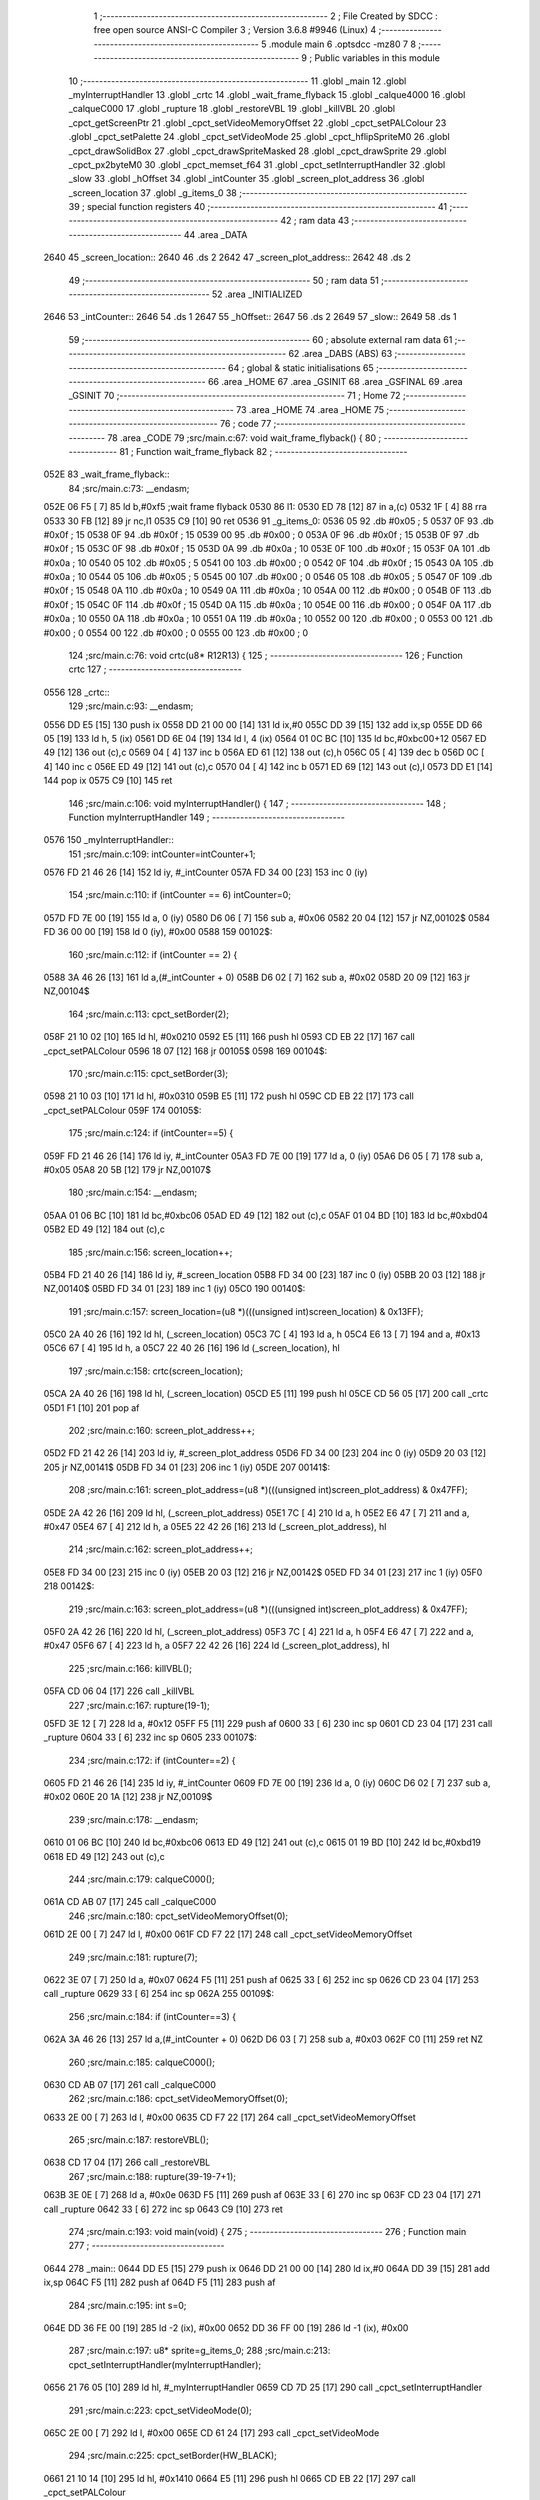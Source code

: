                               1 ;--------------------------------------------------------
                              2 ; File Created by SDCC : free open source ANSI-C Compiler
                              3 ; Version 3.6.8 #9946 (Linux)
                              4 ;--------------------------------------------------------
                              5 	.module main
                              6 	.optsdcc -mz80
                              7 	
                              8 ;--------------------------------------------------------
                              9 ; Public variables in this module
                             10 ;--------------------------------------------------------
                             11 	.globl _main
                             12 	.globl _myInterruptHandler
                             13 	.globl _crtc
                             14 	.globl _wait_frame_flyback
                             15 	.globl _calque4000
                             16 	.globl _calqueC000
                             17 	.globl _rupture
                             18 	.globl _restoreVBL
                             19 	.globl _killVBL
                             20 	.globl _cpct_getScreenPtr
                             21 	.globl _cpct_setVideoMemoryOffset
                             22 	.globl _cpct_setPALColour
                             23 	.globl _cpct_setPalette
                             24 	.globl _cpct_setVideoMode
                             25 	.globl _cpct_hflipSpriteM0
                             26 	.globl _cpct_drawSolidBox
                             27 	.globl _cpct_drawSpriteMasked
                             28 	.globl _cpct_drawSprite
                             29 	.globl _cpct_px2byteM0
                             30 	.globl _cpct_memset_f64
                             31 	.globl _cpct_setInterruptHandler
                             32 	.globl _slow
                             33 	.globl _hOffset
                             34 	.globl _intCounter
                             35 	.globl _screen_plot_address
                             36 	.globl _screen_location
                             37 	.globl _g_items_0
                             38 ;--------------------------------------------------------
                             39 ; special function registers
                             40 ;--------------------------------------------------------
                             41 ;--------------------------------------------------------
                             42 ; ram data
                             43 ;--------------------------------------------------------
                             44 	.area _DATA
   2640                      45 _screen_location::
   2640                      46 	.ds 2
   2642                      47 _screen_plot_address::
   2642                      48 	.ds 2
                             49 ;--------------------------------------------------------
                             50 ; ram data
                             51 ;--------------------------------------------------------
                             52 	.area _INITIALIZED
   2646                      53 _intCounter::
   2646                      54 	.ds 1
   2647                      55 _hOffset::
   2647                      56 	.ds 2
   2649                      57 _slow::
   2649                      58 	.ds 1
                             59 ;--------------------------------------------------------
                             60 ; absolute external ram data
                             61 ;--------------------------------------------------------
                             62 	.area _DABS (ABS)
                             63 ;--------------------------------------------------------
                             64 ; global & static initialisations
                             65 ;--------------------------------------------------------
                             66 	.area _HOME
                             67 	.area _GSINIT
                             68 	.area _GSFINAL
                             69 	.area _GSINIT
                             70 ;--------------------------------------------------------
                             71 ; Home
                             72 ;--------------------------------------------------------
                             73 	.area _HOME
                             74 	.area _HOME
                             75 ;--------------------------------------------------------
                             76 ; code
                             77 ;--------------------------------------------------------
                             78 	.area _CODE
                             79 ;src/main.c:67: void wait_frame_flyback() {
                             80 ;	---------------------------------
                             81 ; Function wait_frame_flyback
                             82 ; ---------------------------------
   052E                      83 _wait_frame_flyback::
                             84 ;src/main.c:73: __endasm;
   052E 06 F5         [ 7]   85 	ld	b,#0xf5 ;wait frame flyback
   0530                      86 	l1:
   0530 ED 78         [12]   87 	in a,(c)
   0532 1F            [ 4]   88 	rra
   0533 30 FB         [12]   89 	jr	nc,l1
   0535 C9            [10]   90 	ret
   0536                      91 _g_items_0:
   0536 05                   92 	.db #0x05	; 5
   0537 0F                   93 	.db #0x0f	; 15
   0538 0F                   94 	.db #0x0f	; 15
   0539 00                   95 	.db #0x00	; 0
   053A 0F                   96 	.db #0x0f	; 15
   053B 0F                   97 	.db #0x0f	; 15
   053C 0F                   98 	.db #0x0f	; 15
   053D 0A                   99 	.db #0x0a	; 10
   053E 0F                  100 	.db #0x0f	; 15
   053F 0A                  101 	.db #0x0a	; 10
   0540 05                  102 	.db #0x05	; 5
   0541 00                  103 	.db #0x00	; 0
   0542 0F                  104 	.db #0x0f	; 15
   0543 0A                  105 	.db #0x0a	; 10
   0544 05                  106 	.db #0x05	; 5
   0545 00                  107 	.db #0x00	; 0
   0546 05                  108 	.db #0x05	; 5
   0547 0F                  109 	.db #0x0f	; 15
   0548 0A                  110 	.db #0x0a	; 10
   0549 0A                  111 	.db #0x0a	; 10
   054A 00                  112 	.db #0x00	; 0
   054B 0F                  113 	.db #0x0f	; 15
   054C 0F                  114 	.db #0x0f	; 15
   054D 0A                  115 	.db #0x0a	; 10
   054E 00                  116 	.db #0x00	; 0
   054F 0A                  117 	.db #0x0a	; 10
   0550 0A                  118 	.db #0x0a	; 10
   0551 0A                  119 	.db #0x0a	; 10
   0552 00                  120 	.db #0x00	; 0
   0553 00                  121 	.db #0x00	; 0
   0554 00                  122 	.db #0x00	; 0
   0555 00                  123 	.db #0x00	; 0
                            124 ;src/main.c:76: void crtc(u8* R12R13) {
                            125 ;	---------------------------------
                            126 ; Function crtc
                            127 ; ---------------------------------
   0556                     128 _crtc::
                            129 ;src/main.c:93: __endasm;
   0556 DD E5         [15]  130 	push	ix
   0558 DD 21 00 00   [14]  131 	ld	ix,#0
   055C DD 39         [15]  132 	add	ix,sp
   055E DD 66 05      [19]  133 	ld	h, 5 (ix)
   0561 DD 6E 04      [19]  134 	ld	l, 4 (ix)
   0564 01 0C BC      [10]  135 	ld	bc,#0xbc00+12
   0567 ED 49         [12]  136 	out	(c),c
   0569 04            [ 4]  137 	inc	b
   056A ED 61         [12]  138 	out	(c),h
   056C 05            [ 4]  139 	dec	b
   056D 0C            [ 4]  140 	inc	c
   056E ED 49         [12]  141 	out	(c),c
   0570 04            [ 4]  142 	inc	b
   0571 ED 69         [12]  143 	out	(c),l
   0573 DD E1         [14]  144 	pop	ix
   0575 C9            [10]  145 	ret
                            146 ;src/main.c:106: void myInterruptHandler() {
                            147 ;	---------------------------------
                            148 ; Function myInterruptHandler
                            149 ; ---------------------------------
   0576                     150 _myInterruptHandler::
                            151 ;src/main.c:109: intCounter=intCounter+1;
   0576 FD 21 46 26   [14]  152 	ld	iy, #_intCounter
   057A FD 34 00      [23]  153 	inc	0 (iy)
                            154 ;src/main.c:110: if (intCounter == 6) intCounter=0;
   057D FD 7E 00      [19]  155 	ld	a, 0 (iy)
   0580 D6 06         [ 7]  156 	sub	a, #0x06
   0582 20 04         [12]  157 	jr	NZ,00102$
   0584 FD 36 00 00   [19]  158 	ld	0 (iy), #0x00
   0588                     159 00102$:
                            160 ;src/main.c:112: if (intCounter == 2) {
   0588 3A 46 26      [13]  161 	ld	a,(#_intCounter + 0)
   058B D6 02         [ 7]  162 	sub	a, #0x02
   058D 20 09         [12]  163 	jr	NZ,00104$
                            164 ;src/main.c:113: cpct_setBorder(2);
   058F 21 10 02      [10]  165 	ld	hl, #0x0210
   0592 E5            [11]  166 	push	hl
   0593 CD EB 22      [17]  167 	call	_cpct_setPALColour
   0596 18 07         [12]  168 	jr	00105$
   0598                     169 00104$:
                            170 ;src/main.c:115: cpct_setBorder(3);
   0598 21 10 03      [10]  171 	ld	hl, #0x0310
   059B E5            [11]  172 	push	hl
   059C CD EB 22      [17]  173 	call	_cpct_setPALColour
   059F                     174 00105$:
                            175 ;src/main.c:124: if (intCounter==5) {
   059F FD 21 46 26   [14]  176 	ld	iy, #_intCounter
   05A3 FD 7E 00      [19]  177 	ld	a, 0 (iy)
   05A6 D6 05         [ 7]  178 	sub	a, #0x05
   05A8 20 5B         [12]  179 	jr	NZ,00107$
                            180 ;src/main.c:154: __endasm;
   05AA 01 06 BC      [10]  181 	ld	bc,#0xbc06
   05AD ED 49         [12]  182 	out	(c),c
   05AF 01 04 BD      [10]  183 	ld	bc,#0xbd04
   05B2 ED 49         [12]  184 	out	(c),c
                            185 ;src/main.c:156: screen_location++;
   05B4 FD 21 40 26   [14]  186 	ld	iy, #_screen_location
   05B8 FD 34 00      [23]  187 	inc	0 (iy)
   05BB 20 03         [12]  188 	jr	NZ,00140$
   05BD FD 34 01      [23]  189 	inc	1 (iy)
   05C0                     190 00140$:
                            191 ;src/main.c:157: screen_location=(u8 *)(((unsigned int)screen_location) & 0x13FF);
   05C0 2A 40 26      [16]  192 	ld	hl, (_screen_location)
   05C3 7C            [ 4]  193 	ld	a, h
   05C4 E6 13         [ 7]  194 	and	a, #0x13
   05C6 67            [ 4]  195 	ld	h, a
   05C7 22 40 26      [16]  196 	ld	(_screen_location), hl
                            197 ;src/main.c:158: crtc(screen_location);
   05CA 2A 40 26      [16]  198 	ld	hl, (_screen_location)
   05CD E5            [11]  199 	push	hl
   05CE CD 56 05      [17]  200 	call	_crtc
   05D1 F1            [10]  201 	pop	af
                            202 ;src/main.c:160: screen_plot_address++;
   05D2 FD 21 42 26   [14]  203 	ld	iy, #_screen_plot_address
   05D6 FD 34 00      [23]  204 	inc	0 (iy)
   05D9 20 03         [12]  205 	jr	NZ,00141$
   05DB FD 34 01      [23]  206 	inc	1 (iy)
   05DE                     207 00141$:
                            208 ;src/main.c:161: screen_plot_address=(u8 *)(((unsigned int)screen_plot_address) & 0x47FF);
   05DE 2A 42 26      [16]  209 	ld	hl, (_screen_plot_address)
   05E1 7C            [ 4]  210 	ld	a, h
   05E2 E6 47         [ 7]  211 	and	a, #0x47
   05E4 67            [ 4]  212 	ld	h, a
   05E5 22 42 26      [16]  213 	ld	(_screen_plot_address), hl
                            214 ;src/main.c:162: screen_plot_address++;
   05E8 FD 34 00      [23]  215 	inc	0 (iy)
   05EB 20 03         [12]  216 	jr	NZ,00142$
   05ED FD 34 01      [23]  217 	inc	1 (iy)
   05F0                     218 00142$:
                            219 ;src/main.c:163: screen_plot_address=(u8 *)(((unsigned int)screen_plot_address) & 0x47FF);
   05F0 2A 42 26      [16]  220 	ld	hl, (_screen_plot_address)
   05F3 7C            [ 4]  221 	ld	a, h
   05F4 E6 47         [ 7]  222 	and	a, #0x47
   05F6 67            [ 4]  223 	ld	h, a
   05F7 22 42 26      [16]  224 	ld	(_screen_plot_address), hl
                            225 ;src/main.c:166: killVBL();
   05FA CD 06 04      [17]  226 	call	_killVBL
                            227 ;src/main.c:167: rupture(19-1);
   05FD 3E 12         [ 7]  228 	ld	a, #0x12
   05FF F5            [11]  229 	push	af
   0600 33            [ 6]  230 	inc	sp
   0601 CD 23 04      [17]  231 	call	_rupture
   0604 33            [ 6]  232 	inc	sp
   0605                     233 00107$:
                            234 ;src/main.c:172: if (intCounter==2) {
   0605 FD 21 46 26   [14]  235 	ld	iy, #_intCounter
   0609 FD 7E 00      [19]  236 	ld	a, 0 (iy)
   060C D6 02         [ 7]  237 	sub	a, #0x02
   060E 20 1A         [12]  238 	jr	NZ,00109$
                            239 ;src/main.c:178: __endasm;
   0610 01 06 BC      [10]  240 	ld	bc,#0xbc06
   0613 ED 49         [12]  241 	out	(c),c
   0615 01 19 BD      [10]  242 	ld	bc,#0xbd19
   0618 ED 49         [12]  243 	out	(c),c
                            244 ;src/main.c:179: calqueC000();
   061A CD AB 07      [17]  245 	call	_calqueC000
                            246 ;src/main.c:180: cpct_setVideoMemoryOffset(0);
   061D 2E 00         [ 7]  247 	ld	l, #0x00
   061F CD F7 22      [17]  248 	call	_cpct_setVideoMemoryOffset
                            249 ;src/main.c:181: rupture(7);
   0622 3E 07         [ 7]  250 	ld	a, #0x07
   0624 F5            [11]  251 	push	af
   0625 33            [ 6]  252 	inc	sp
   0626 CD 23 04      [17]  253 	call	_rupture
   0629 33            [ 6]  254 	inc	sp
   062A                     255 00109$:
                            256 ;src/main.c:184: if (intCounter==3) {
   062A 3A 46 26      [13]  257 	ld	a,(#_intCounter + 0)
   062D D6 03         [ 7]  258 	sub	a, #0x03
   062F C0            [11]  259 	ret	NZ
                            260 ;src/main.c:185: calqueC000();
   0630 CD AB 07      [17]  261 	call	_calqueC000
                            262 ;src/main.c:186: cpct_setVideoMemoryOffset(0);
   0633 2E 00         [ 7]  263 	ld	l, #0x00
   0635 CD F7 22      [17]  264 	call	_cpct_setVideoMemoryOffset
                            265 ;src/main.c:187: restoreVBL();
   0638 CD 17 04      [17]  266 	call	_restoreVBL
                            267 ;src/main.c:188: rupture(39-19-7+1);
   063B 3E 0E         [ 7]  268 	ld	a, #0x0e
   063D F5            [11]  269 	push	af
   063E 33            [ 6]  270 	inc	sp
   063F CD 23 04      [17]  271 	call	_rupture
   0642 33            [ 6]  272 	inc	sp
   0643 C9            [10]  273 	ret
                            274 ;src/main.c:193: void main(void) {
                            275 ;	---------------------------------
                            276 ; Function main
                            277 ; ---------------------------------
   0644                     278 _main::
   0644 DD E5         [15]  279 	push	ix
   0646 DD 21 00 00   [14]  280 	ld	ix,#0
   064A DD 39         [15]  281 	add	ix,sp
   064C F5            [11]  282 	push	af
   064D F5            [11]  283 	push	af
                            284 ;src/main.c:195: int s=0;
   064E DD 36 FE 00   [19]  285 	ld	-2 (ix), #0x00
   0652 DD 36 FF 00   [19]  286 	ld	-1 (ix), #0x00
                            287 ;src/main.c:197: u8* sprite=g_items_0;
                            288 ;src/main.c:213: cpct_setInterruptHandler(myInterruptHandler);
   0656 21 76 05      [10]  289 	ld	hl, #_myInterruptHandler
   0659 CD 7D 25      [17]  290 	call	_cpct_setInterruptHandler
                            291 ;src/main.c:223: cpct_setVideoMode(0);
   065C 2E 00         [ 7]  292 	ld	l, #0x00
   065E CD 61 24      [17]  293 	call	_cpct_setVideoMode
                            294 ;src/main.c:225: cpct_setBorder(HW_BLACK);
   0661 21 10 14      [10]  295 	ld	hl, #0x1410
   0664 E5            [11]  296 	push	hl
   0665 CD EB 22      [17]  297 	call	_cpct_setPALColour
                            298 ;src/main.c:227: cpct_setPalette(g_tile_palette, 6);
   0668 21 06 00      [10]  299 	ld	hl, #0x0006
   066B E5            [11]  300 	push	hl
   066C 21 42 08      [10]  301 	ld	hl, #_g_tile_palette
   066F E5            [11]  302 	push	hl
   0670 CD D4 22      [17]  303 	call	_cpct_setPalette
                            304 ;src/main.c:238: cpct_memset_f64(CPCT_VMEM_START, 0xFFFF, 0x2000);
   0673 21 00 20      [10]  305 	ld	hl, #0x2000
   0676 E5            [11]  306 	push	hl
   0677 21 FF FF      [10]  307 	ld	hl, #0xffff
   067A E5            [11]  308 	push	hl
   067B 21 00 C0      [10]  309 	ld	hl, #0xc000
   067E E5            [11]  310 	push	hl
   067F CD D4 23      [17]  311 	call	_cpct_memset_f64
                            312 ;src/main.c:241: cpct_hflipSpriteM0(4, 8, sprite);
   0682 01 36 05      [10]  313 	ld	bc, #_g_items_0
   0685 C5            [11]  314 	push	bc
   0686 C5            [11]  315 	push	bc
   0687 21 04 08      [10]  316 	ld	hl, #0x0804
   068A E5            [11]  317 	push	hl
   068B CD 1D 24      [17]  318 	call	_cpct_hflipSpriteM0
   068E C1            [10]  319 	pop	bc
                            320 ;src/main.c:242: cpct_drawSprite(sprite, p, 4, 8);
   068F D1            [10]  321 	pop	de
   0690 D5            [11]  322 	push	de
   0691 21 04 08      [10]  323 	ld	hl, #0x0804
   0694 E5            [11]  324 	push	hl
   0695 D5            [11]  325 	push	de
   0696 C5            [11]  326 	push	bc
   0697 CD 00 23      [17]  327 	call	_cpct_drawSprite
                            328 ;src/main.c:244: p = cpct_getScreenPtr(CPCT_VMEM_START, 16-1,32-1);
   069A 21 0F 1F      [10]  329 	ld	hl, #0x1f0f
   069D E5            [11]  330 	push	hl
   069E 21 00 C0      [10]  331 	ld	hl, #0xc000
   06A1 E5            [11]  332 	push	hl
   06A2 CD 5D 25      [17]  333 	call	_cpct_getScreenPtr
                            334 ;src/main.c:246: cpct_drawSolidBox(p, cpct_px2byteM0(2, 3), 10, 20);
   06A5 E5            [11]  335 	push	hl
   06A6 21 02 03      [10]  336 	ld	hl, #0x0302
   06A9 E5            [11]  337 	push	hl
   06AA CD 6F 24      [17]  338 	call	_cpct_px2byteM0
   06AD 55            [ 4]  339 	ld	d, l
   06AE C1            [10]  340 	pop	bc
   06AF 21 0A 14      [10]  341 	ld	hl, #0x140a
   06B2 E5            [11]  342 	push	hl
   06B3 D5            [11]  343 	push	de
   06B4 33            [ 6]  344 	inc	sp
   06B5 C5            [11]  345 	push	bc
   06B6 CD 8B 24      [17]  346 	call	_cpct_drawSolidBox
   06B9 F1            [10]  347 	pop	af
   06BA F1            [10]  348 	pop	af
   06BB 33            [ 6]  349 	inc	sp
                            350 ;src/main.c:249: p = cpct_getScreenPtr(CPCT_VMEM_START, 10-1,80-1);
   06BC 21 09 4F      [10]  351 	ld	hl, #0x4f09
   06BF E5            [11]  352 	push	hl
   06C0 21 00 C0      [10]  353 	ld	hl, #0xc000
   06C3 E5            [11]  354 	push	hl
   06C4 CD 5D 25      [17]  355 	call	_cpct_getScreenPtr
   06C7 33            [ 6]  356 	inc	sp
   06C8 33            [ 6]  357 	inc	sp
                            358 ;src/main.c:250: cpct_drawSpriteMasked(g_tile_schtroumpf, p, G_TILE_SCHTROUMPF_W, G_TILE_SCHTROUMPF_H);
   06C9 4D            [ 4]  359 	ld	c, l
   06CA 44            [ 4]  360 	ld	b, h
   06CB C5            [11]  361 	push	bc
   06CC 21 10 20      [10]  362 	ld	hl, #0x2010
   06CF E5            [11]  363 	push	hl
   06D0 C5            [11]  364 	push	bc
   06D1 21 48 08      [10]  365 	ld	hl, #_g_tile_schtroumpf
   06D4 E5            [11]  366 	push	hl
   06D5 CD A5 23      [17]  367 	call	_cpct_drawSpriteMasked
                            368 ;src/main.c:288: cpct_memset_f64(0x4000,0x00,0x4000); // SCR_VMEM, 0, 0x4000
   06D8 21 00 40      [10]  369 	ld	hl, #0x4000
   06DB E5            [11]  370 	push	hl
   06DC 26 00         [ 7]  371 	ld	h, #0x00
   06DE E5            [11]  372 	push	hl
   06DF 26 40         [ 7]  373 	ld	h, #0x40
   06E1 E5            [11]  374 	push	hl
   06E2 CD D4 23      [17]  375 	call	_cpct_memset_f64
                            376 ;src/main.c:298: calque4000(); // faut que le AND du début match
   06E5 CD B6 07      [17]  377 	call	_calque4000
                            378 ;src/main.c:300: screen_location=0x1000;
   06E8 21 00 10      [10]  379 	ld	hl, #0x1000
   06EB 22 40 26      [16]  380 	ld	(_screen_location), hl
                            381 ;src/main.c:301: screen_plot_address=0x4000+80-2;
   06EE 21 4E 40      [10]  382 	ld	hl, #0x404e
   06F1 22 42 26      [16]  383 	ld	(_screen_plot_address), hl
                            384 ;src/main.c:303: while (1) {
   06F4                     385 00102$:
                            386 ;src/main.c:306: wait_frame_flyback();
   06F4 CD 2E 05      [17]  387 	call	_wait_frame_flyback
                            388 ;src/main.c:311: s=(s+1)%8;
   06F7 DD 4E FE      [19]  389 	ld	c,-2 (ix)
   06FA DD 46 FF      [19]  390 	ld	b,-1 (ix)
   06FD 03            [ 6]  391 	inc	bc
   06FE 21 08 00      [10]  392 	ld	hl, #0x0008
   0701 E5            [11]  393 	push	hl
   0702 C5            [11]  394 	push	bc
   0703 CD 50 25      [17]  395 	call	__modsint
   0706 F1            [10]  396 	pop	af
   0707 F1            [10]  397 	pop	af
   0708 DD 75 FE      [19]  398 	ld	-2 (ix), l
   070B DD 74 FF      [19]  399 	ld	-1 (ix), h
                            400 ;src/main.c:312: cpct_drawSprite(g_tile_schtroumpf4x32_tileset[s], screen_plot_address, G_TILE_SCHTROUMPF4X32_0_W, G_TILE_SCHTROUMPF4X32_0_H);
   070E ED 5B 42 26   [20]  401 	ld	de, (_screen_plot_address)
   0712 01 38 01      [10]  402 	ld	bc, #_g_tile_schtroumpf4x32_tileset+0
   0715 DD 6E FE      [19]  403 	ld	l,-2 (ix)
   0718 DD 66 FF      [19]  404 	ld	h,-1 (ix)
   071B 29            [11]  405 	add	hl, hl
   071C 09            [11]  406 	add	hl, bc
   071D 4E            [ 7]  407 	ld	c, (hl)
   071E 23            [ 6]  408 	inc	hl
   071F 46            [ 7]  409 	ld	b, (hl)
   0720 21 02 20      [10]  410 	ld	hl, #0x2002
   0723 E5            [11]  411 	push	hl
   0724 D5            [11]  412 	push	de
   0725 C5            [11]  413 	push	bc
   0726 CD 00 23      [17]  414 	call	_cpct_drawSprite
   0729 18 C9         [12]  415 	jr	00102$
                            416 	.area _CODE
                            417 	.area _INITIALIZER
   264F                     418 __xinit__intCounter:
   264F 00                  419 	.db #0x00	; 0
   2650                     420 __xinit__hOffset:
   2650 00 00               421 	.dw #0x0000
   2652                     422 __xinit__slow:
   2652 00                  423 	.db #0x00	; 0
                            424 	.area _CABS (ABS)
